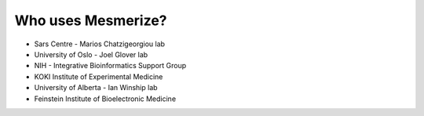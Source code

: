 Who uses Mesmerize?
*******************

* Sars Centre - Marios Chatzigeorgiou lab
* University of Oslo - Joel Glover lab
* NIH - Integrative Bioinformatics Support Group
* KOKI Institute of Experimental Medicine
* University of Alberta - Ian Winship lab
* Feinstein Institute of Bioelectronic Medicine
